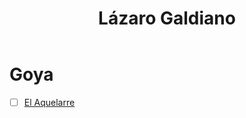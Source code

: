 #+title: Lázaro Galdiano


* Goya
- [ ] [[http://catalogomuseo.flg.es/en/community/museoflg/resource/el-aquelarre/8e853830-949a-456d-baca-b2fd93c0a81c][El Aquelarre]]

